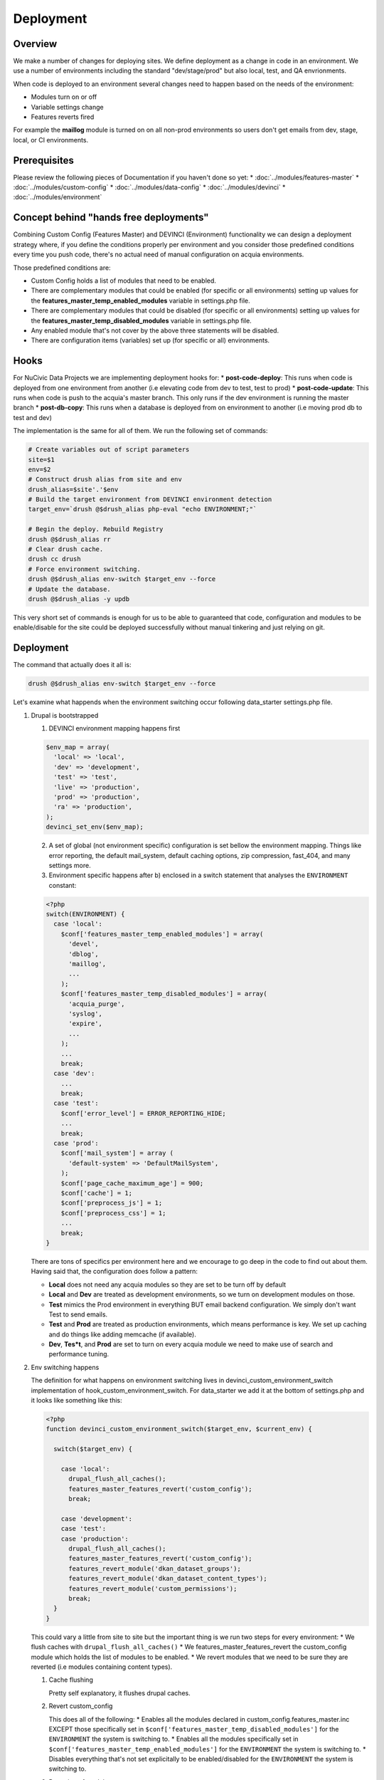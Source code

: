 Deployment
----------

Overview
^^^^^^^^^
We make a number of changes for deploying sites. We define deployment as a change in code in an environment. We use a number of environments including the standard "dev/stage/prod" but also local, test, and QA envrionments.

When code is deployed to an environment several changes need to happen based on the needs of the environment:

* Modules turn on or off
* Variable settings change
* Features reverts fired

For example the **maillog** module is turned on on all non-prod environments so users don't get emails from dev, stage, local, or CI environments.

Prerequisites
^^^^^^^^^^^^^

Please review the following pieces of Documentation if you haven't done so yet:
* :doc:`../modules/features-master`
* :doc:`../modules/custom-config`
* :doc:`../modules/data-config`
* :doc:`../modules/devinci`
* :doc:`../modules/environment`

Concept behind "hands free deployments"
^^^^^^^^^^^^^^^^^^^^^^^^^^^^^^^^^^^^^^^

Combining Custom Config (Features Master) and DEVINCI (Environment) functionality we can design a deployment strategy where, if you define the conditions properly per environment and you consider those predefined conditions every time you push code, there's no actual need of manual configuration on acquia environments.

Those predefined conditions are:

* Custom Config holds a list of modules that need to be enabled.
* There are complementary modules that could be enabled (for specific or all environments) setting up values for the **features_master_temp_enabled_modules** variable in settings.php file.
* There are complementary modules that could be disabled (for specific or all environments) setting up values for the **features_master_temp_disabled_modules** variable in settings.php file.
* Any enabled module that's not cover by the above three statements will be disabled.
* There are configuration items (variables) set up (for specific or all) environments.

Hooks
^^^^^

For NuCivic Data Projects we are implementing deployment hooks for:
* **post-code-deploy**: This runs when code is deployed from one environment from another (i.e elevating code from dev to test, test to prod)
* **post-code-update**: This runs when code is push to the acquia's master branch. This only runs if the dev environment is running the master branch
* **post-db-copy**: This runs when a database is deployed from on environment to another (i.e moving prod db to test and dev)

The implementation is the same for all of them. We run the following set of commands:

.. code-block:: bash

   # Create variables out of script parameters
   site=$1
   env=$2
   # Construct drush alias from site and env
   drush_alias=$site'.'$env
   # Build the target environment from DEVINCI environment detection
   target_env=`drush @$drush_alias php-eval "echo ENVIRONMENT;"`

   # Begin the deploy. Rebuild Registry
   drush @$drush_alias rr
   # Clear drush cache.
   drush cc drush
   # Force environment switching.
   drush @$drush_alias env-switch $target_env --force
   # Update the database.
   drush @$drush_alias -y updb

This very short set of commands is enough for us to be able to guaranteed that code, configuration and modules to be enable/disable for the site could be deployed successfully without manual tinkering and just relying on git.

Deployment
^^^^^^^^^^

The command that actually does it all is:

.. code-block:: bash

   drush @$drush_alias env-switch $target_env --force

Let's examine what happends when the environment switching occur following data_starter settings.php file.

1. Drupal is bootstrapped

   1. DEVINCI environment mapping happens first

   .. code-block:: php

      $env_map = array(
        'local' => 'local',
        'dev' => 'development',
        'test' => 'test',
        'live' => 'production',
        'prod' => 'production',
        'ra' => 'production',
      );
      devinci_set_env($env_map);
   
   2. A set of global (not environment specific) configuration is set bellow the environment mapping. Things like error reporting, the default mail_system, default caching options, zip compression, fast_404, and many settings more.

   3. Environment specific happens after b) enclosed in a switch statement that analyses the ``ENVIRONMENT`` constant:

   .. code-block:: php

      <?php
      switch(ENVIRONMENT) {
        case 'local':
          $conf['features_master_temp_enabled_modules'] = array(
            'devel',
            'dblog',
            'maillog',
            ...
          );
          $conf['features_master_temp_disabled_modules'] = array(
            'acquia_purge',
            'syslog',
            'expire',
            ...
          );
          ...
          break;
        case 'dev':
          ...
          break;
        case 'test':
          $conf['error_level'] = ERROR_REPORTING_HIDE;
          ...
          break;
        case 'prod':
          $conf['mail_system'] = array (
            'default-system' => 'DefaultMailSystem',
          );
          $conf['page_cache_maximum_age'] = 900;
          $conf['cache'] = 1;
          $conf['preprocess_js'] = 1;
          $conf['preprocess_css'] = 1;
          ...
          break;
      }

   There are tons of specifics per environment here and we encourage to go deep in the code to find out about them. Having said that, the configuration does follow a pattern:

   * **Local** does not need any acquia modules so they are set to be turn off by default
   * **Local** and **Dev** are treated as development environments, so we turn on development modules on those.
   * **Test** mimics the Prod environment in everything BUT email backend configuration. We simply don't want Test to send emails.
   * **Test** and **Prod** are treated as production environments, which means performance is key. We set up caching and do things like adding memcache (if available).
   * **Dev**, **Tes*t**, and **Prod** are set to turn on every acquia module we need to make use of search and performance tuning.

2. Env switching happens

   The definition for what happens on environment switching lives in devinci_custom_environment_switch implementation of hook_custom_environment_switch. For data_starter we add it at the bottom of settings.php and it looks like something like this:

   .. code-block:: php

      <?php
      function devinci_custom_environment_switch($target_env, $current_env) {

        switch($target_env) {

          case 'local':
            drupal_flush_all_caches();
            features_master_features_revert('custom_config');
            break;

          case 'development':
          case 'test':
          case 'production':
            drupal_flush_all_caches();
            features_master_features_revert('custom_config');
            features_revert_module('dkan_dataset_groups');
            features_revert_module('dkan_dataset_content_types');
            features_revert_module('custom_permissions');
            break;
        }
      }

   This could vary a little from site to site but the important thing is we run two steps for every environment:
   * We flush caches with ``drupal_flush_all_caches()``
   * We features_master_features_revert the custom_config module which holds the list of modules to be enabled.
   * We revert modules that we need to be sure they are reverted (i.e modules containing content types).

   1. Cache flushing

      Pretty self explanatory, it flushes drupal caches.

   2. Revert custom_config

      This does all of the following:
      * Enables all the modules declared in custom_config.features_master.inc EXCEPT those specifically set in ``$conf['features_master_temp_disabled_modules']`` for the ``ENVIRONMENT`` the system is switching to.
      * Enables all the modules specifically set in ``$conf['features_master_temp_enabled_modules']`` for the ``ENVIRONMENT`` the system is switching to.
      * Disables everything that's not set explicitally to be enabled/disabled for the ``ENVIRONMENT`` the system is switching to.

   3. Revertion of modules

      We revert everything feature related that we are interested in keeping true to the code.
      The end goal here will be to revert EVERYTHING but at the time of this writing it is not possible. Some rewirring needs to happen on dkan to guarantee that we can do this.
